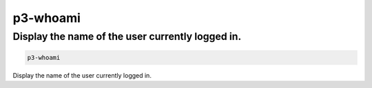 .. _cli::p3-whoami:


#########
p3-whoami
#########


*************************************************
Display the name of the user currently logged in.
*************************************************



.. code-block:: perl

     p3-whoami


Display the name of the user currently logged in.

